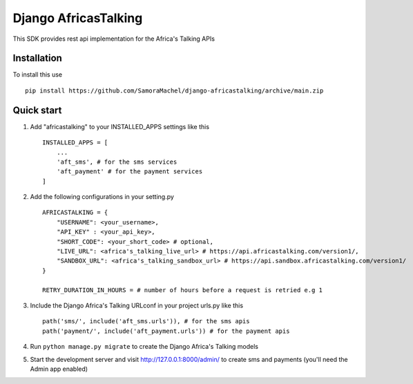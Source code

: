 =====================
Django AfricasTalking
=====================

This SDK provides rest api implementation for the Africa's Talking APIs

Installation
-------------

To install this use ::

    pip install https://github.com/SamoraMachel/django-africastalking/archive/main.zip


Quick start
-----------

1. Add "africastalking" to your INSTALLED_APPS settings like this ::
    
    INSTALLED_APPS = [
        ...
        'aft_sms', # for the sms services
        'aft_payment' # for the payment services
    ]

2. Add the following configurations in your setting.py ::

    AFRICASTALKING = {
        "USERNAME": <your_username>,
        "API_KEY" : <your_api_key>,
        "SHORT_CODE": <your_short_code> # optional,
        "LIVE_URL": <africa's_talking_live_url> # https://api.africastalking.com/version1/,
        "SANDBOX_URL": <africa's_talking_sandbox_url> # https://api.sandbox.africastalking.com/version1/
    }

    RETRY_DURATION_IN_HOURS = # number of hours before a request is retried e.g 1


3. Include the Django Africa's Talking URLconf in your project urls.py like this ::

    path('sms/', include('aft_sms.urls')), # for the sms apis
    path('payment/', include('aft_payment.urls')) # for the payment apis

4. Run ``python manage.py migrate`` to create the Django Africa's Talking models

5. Start the development server and visit http://127.0.0.1:8000/admin/ to create sms and payments (you'll need the Admin app enabled)

